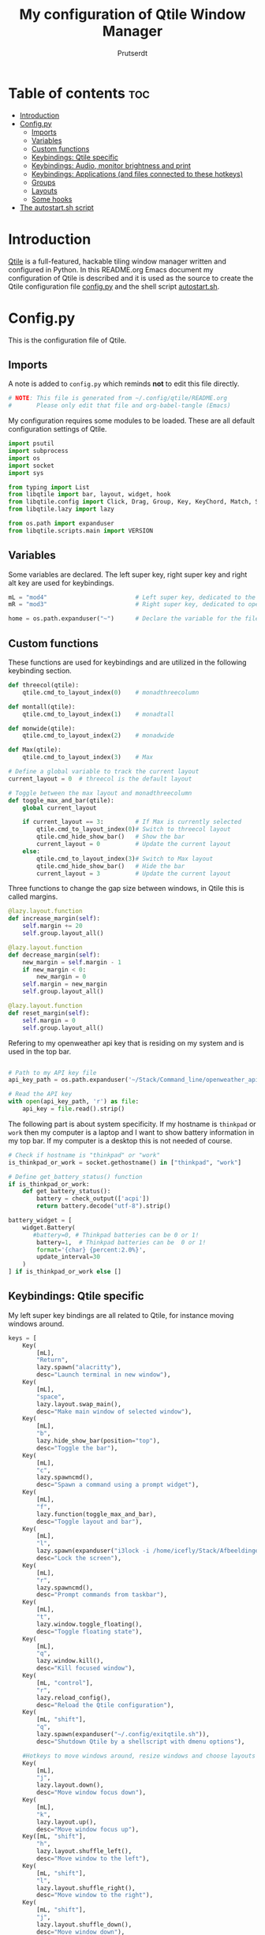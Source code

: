 #+TITLE: My configuration of Qtile Window Manager
#+auto_tangle: t
#+AUTHOR: Prutserdt
[[file:Qtile.png]]
* Table of contents :toc:
- [[#introduction][Introduction]]
- [[#configpy][Config.py]]
  - [[#imports][Imports]]
  - [[#variables][Variables]]
  - [[#custom-functions][Custom functions]]
  - [[#keybindings-qtile-specific][Keybindings: Qtile specific]]
  - [[#keybindings-audio-monitor-brightness-and-print][Keybindings: Audio, monitor brightness and print]]
  - [[#keybindings-applications-and-files-connected-to-these-hotkeys][Keybindings: Applications (and files connected to these hotkeys)]]
  - [[#groups][Groups]]
  - [[#layouts][Layouts]]
  - [[#some-hooks][Some hooks]]
- [[#the-autostartsh-script][The autostart.sh script]]

* Introduction
[[http://www.qtile.org/][Qtile]] is a full-featured, hackable tiling window manager written and configured in Python. In this README.org Emacs document my configuration of Qtile is described and it is used as the source to create the Qtile configuration file [[https://github.com/Prutserdt/dotfiles/blob/master/.config/qtile/config.py][config.py]] and the shell script [[https://github.com/Prutserdt/dotfiles/blob/master/.config/qtile/autostart.sh][autostart.sh]].

* Config.py
This is the configuration file of Qtile.
** Imports
A note is added to ~config.py~ which reminds *not* to edit this file directly.
#+BEGIN_SRC python :tangle config.py :results none :eval never
# NOTE: This file is generated from ~/.config/qtile/README.org
#       Please only edit that file and org-babel-tangle (Emacs)
#+END_SRC

My configuration requires some modules to be loaded. These are all default configuration settings of Qtile.
#+BEGIN_SRC python :tangle config.py :results none :eval never
import psutil
import subprocess
import os
import socket
import sys

from typing import List
from libqtile import bar, layout, widget, hook
from libqtile.config import Click, Drag, Group, Key, KeyChord, Match, Screen, ScratchPad, DropDown
from libqtile.lazy import lazy

from os.path import expanduser
from libqtile.scripts.main import VERSION
#+END_SRC

** Variables
Some variables are declared. The left super key, right super key and right alt key are used for keybindings.
#+BEGIN_SRC python :tangle config.py :results none :eval never
mL = "mod4"                         # Left super key, dedicated to the windowmanager
mR = "mod3"                         # Right super key, dedicated to open applications

home = os.path.expanduser("~")      # Declare the variable for the file path
#+END_SRC

** Custom functions
These functions are used for keybindings and are utilized in the following keybinding section.
#+BEGIN_SRC python :tangle config.py :eval never
def threecol(qtile):
    qtile.cmd_to_layout_index(0)    # monadthreecolumn

def montall(qtile):
    qtile.cmd_to_layout_index(1)    # monadtall

def monwide(qtile):
    qtile.cmd_to_layout_index(2)    # monadwide

def Max(qtile):
    qtile.cmd_to_layout_index(3)    # Max

# Define a global variable to track the current layout
current_layout = 0  # threecol is the default layout

# Toggle between the max layout and monadthreecolumn
def toggle_max_and_bar(qtile):
    global current_layout

    if current_layout == 3:         # If Max is currently selected
        qtile.cmd_to_layout_index(0)# Switch to threecol layout
        qtile.cmd_hide_show_bar()   # Show the bar
        current_layout = 0          # Update the current layout
    else:
        qtile.cmd_to_layout_index(3)# Switch to Max layout
        qtile.cmd_hide_show_bar()   # Hide the bar
        current_layout = 3          # Update the current layout
#+END_SRC

Three functions to change the gap size between windows, in Qtile this is called margins.
#+BEGIN_SRC python :tangle config.py :eval never
@lazy.layout.function
def increase_margin(self):
    self.margin += 20
    self.group.layout_all()

@lazy.layout.function
def decrease_margin(self):
    new_margin = self.margin - 1
    if new_margin < 0:
        new_margin = 0
    self.margin = new_margin
    self.group.layout_all()

@lazy.layout.function
def reset_margin(self):
    self.margin = 0
    self.group.layout_all()
#+END_SRC

Refering to my openweather api key that is residing on my system and is used in the top bar.
#+BEGIN_SRC python :tangle config.py :eval never

# Path to my API key file
api_key_path = os.path.expanduser('~/Stack/Command_line/openweather_api_key')

# Read the API key
with open(api_key_path, 'r') as file:
    api_key = file.read().strip()
#+END_SRC

The following part is about system specificity. If my hostname is =thinkpad= or =work= then my computer is a laptop and I want to show battery information in my top bar. If my computer is a desktop this is not needed of course.
#+BEGIN_SRC python :tangle config.py :results none :eval never
# Check if hostname is "thinkpad" or "work"
is_thinkpad_or_work = socket.gethostname() in ["thinkpad", "work"]

# Define get_battery_status() function
if is_thinkpad_or_work:
    def get_battery_status():
        battery = check_output(['acpi'])
        return battery.decode("utf-8").strip()

battery_widget = [
    widget.Battery(
       #battery=0, # Thinkpad batteries can be 0 or 1!
        battery=1,  # Thinkpad batteries can be  0 or 1!
        format='{char} {percent:2.0%}',
        update_interval=30
    )
] if is_thinkpad_or_work else []
#+end_src

** Keybindings: Qtile specific
My left super key bindings are all related to Qtile, for instance moving windows around.
#+BEGIN_SRC python :tangle config.py :results none :eval never
keys = [
    Key(
        [mL],
        "Return",
        lazy.spawn("alacritty"),
        desc="Launch terminal in new window"),
    Key(
        [mL],
        "space",
        lazy.layout.swap_main(),
        desc="Make main window of selected window"),
    Key(
        [mL],
        "b",
        lazy.hide_show_bar(position="top"),
        desc="Toggle the bar"),
    Key(
        [mL],
        "c",
        lazy.spawncmd(),
        desc="Spawn a command using a prompt widget"),
    Key(
        [mL],
        "f",
        lazy.function(toggle_max_and_bar),
        desc="Toggle layout and bar"),
    Key(
        [mL],
        "l",
        lazy.spawn(expanduser("i3lock -i /home/icefly/Stack/Afbeeldingen/Wallpapers/thomas_thiemeyer_Voyage1920x1080-3261363968.jpg -F")),
        desc="Lock the screen"),
    Key(
        [mL],
        "r",
        lazy.spawncmd(),
        desc="Prompt commands from taskbar"),
    Key(
        [mL],
        "t",
        lazy.window.toggle_floating(),
        desc="Toggle floating state"),
    Key(
        [mL],
        "q",
        lazy.window.kill(),
        desc="Kill focused window"),
    Key(
        [mL, "control"],
        "r",
        lazy.reload_config(),
        desc="Reload the Qtile configuration"),
    Key(
        [mL, "shift"],
        "q",
        lazy.spawn(expanduser("~/.config/exitqtile.sh")),
        desc="Shutdown Qtile by a shellscript with dmenu options"),

    #Hotkeys to move windows around, resize windows and choose layouts
    Key(
        [mL],
        "j",
        lazy.layout.down(),
        desc="Move window focus down"),
    Key(
        [mL],
        "k",
        lazy.layout.up(),
        desc="Move window focus up"),
    Key([mL, "shift"],
        "h",
        lazy.layout.shuffle_left(),
        desc="Move window to the left"),
    Key(
        [mL, "shift"],
        "l",
        lazy.layout.shuffle_right(),
        desc="Move window to the right"),
    Key(
        [mL, "shift"],
        "j",
        lazy.layout.shuffle_down(),
        desc="Move window down"),
    Key(
        [mL, "shift"],
        "k",
        lazy.layout.shuffle_up(),
        desc="Move window up"),
    Key(
        [mL, "control"],
        "h",
        lazy.layout.grow(),
        desc="Grow the selected window"),
    Key(
        [mL, "control"],
        "j",
        lazy.layout.shrink_main(),
        desc="Shrink the main window"),
    Key(
        [mL, "control"],
        "k",
        lazy.layout.grow_main(),
        desc="Grow the main window"),
    Key(
        [mL, "control"],
        "l",
        lazy.layout.shrink(),
        desc="Shrink the selected window"),
    Key(
        [mL],
        "y",
        lazy.function(Max),
        desc="Layout: max"),
    Key(
        [mL],
        "u",
        lazy.function(threecol),
        desc="Layout: Threecolumn  without margins"),
    Key(
        [mL],
        "i",
        lazy.function(monwide),
        desc="Layout: MonadWide no margins"),
    Key(
        [mL],
        "o",
        lazy.function(montall),
        desc="Layout: MonadTall no margins"),
    Key(
        [mL],
        'a',
        increase_margin,
        desc="Increase gaps"),
    Key(
        [mL, "shift"],
        "a",
        decrease_margin,
        desc="Decrease gaps"),
    Key(
        [mL],
        "m",
        reset_margin,
        desc="Reset gaps to zero"),
#+END_SRC

** Keybindings: Audio, monitor brightness and print
Hotkeys to control the volume, muting, printscreen, OCR from printscreen and change monitor brightness and color.
#+BEGIN_SRC python :tangle config.py :results none :eval never
    # Hotkeys for audio and printscreen
    Key(
        [],
        "XF86AudioRaiseVolume",
        lazy.spawn('amixer -q set Master 5%+'),
        lazy.spawn('notify-send -t 1000 " 🔊 Volume increased"')),
    Key(
        [],
        "XF86AudioLowerVolume",
        lazy.spawn("amixer -q set Master 5%-"),
        lazy.spawn('notify-send -t 1000 "🔈 Volume decreased"')),
     Key (
         [],
         "XF86AudioMute",
         lazy.spawn("amixer -q set Master toggle"),
        lazy.spawn('notify-send -t 1000 "🔇 Volume muting toggled"')),
    Key(
        [],
        "Print",
        lazy.spawn("xfce4-screenshooter -r -s " + expanduser("~/Downloads")),
        lazy.spawn('notify-send -t 1000 "Running xfce4-screenshooter, please select area with your mouse to make a screenshot"')),
    Key(
        ["shift"],
        "Print",
        lazy.spawn(expanduser("~/.config/screenshot2text.sh"))),
    Key(
        [],
        "XF86Launch8",
        lazy.spawn('$HOME/.config/keyboard_config.sh')),
    Key(
        [],
        "XF86Launch9",
        lazy.spawn(expanduser("~/.config/resetRGB.sh"))),
    Key(
        [],
        "XF86MonBrightnessUp",
        lazy.spawn(expanduser("~/.config/incrMonitorBrightness.sh"))),
    Key(
        [],
        "XF86MonBrightnessDown",
        lazy.spawn(expanduser("~/.config/decrMonitorBrightness.sh"))),
#+END_SRC

** Keybindings: Applications (and files connected to these hotkeys)
Right super key to open applications. Shift is used to update the application.
#+BEGIN_SRC python :tangle config.py :results none :eval never
    # Open applications
    Key([mR],
        "a",
        #lazy.spawn("emacs --eval '(load \"" + expanduser("~/Stack/Documenten/Aandelen/aandelen.el") + "\")'"),
        #lazy.spawn("emacs --script " + expanduser("~/Stack/Documenten/Aandelen/aandelen.el")),
        lazy.spawn("emacsclient -n ~/Stack/Documenten/Aandelen/aandelen_log.org"),
        #lazy.spawn(expanduser("~/run_aandelen.sh")),
        desc="Open in emacs: run the elisp script and open the aandelen log"),
        # lazy.spawn("python " + expanduser("~/.config/aandelen.py")),
        # lazy.spawn("emacsclient -n ~/Stack/Documenten/Aandelen/aandelen_log.org"),
        # desc="Open in emacs: run het python aandelen script en open het aandelen log"),
    Key(
        [mR],
        "b",
        lazy.spawn(expanduser("~/.config/dmenuinternet.sh"))), # browser via dmenu, related to 'urls'
    Key(
        [mR],
        "c",
        lazy.spawn(expanduser("~/.config/clipboard_dm.sh"))), # copy/paste clipoard
    Key(
        [mR],
        "d",
        lazy.spawn(expanduser("~/.config/dmenuapps.sh"))),
    Key(
        [mR, "shift"],
        "d",
        lazy.spawn(expanduser("~/.config/dmenuUpdate.sh"))),
    Key(
        [mR],
        "e",
        lazy.spawn(expanduser("~/.config/run_emacs.sh"))),
        #Keylazy.function(run_emacs)), # check bash shell for functionality
        #lazy.spawn("emacsclient -c -n -a 'emacs'")),
        #lazy.spawn("emacsclient -c -n -a '/usr/bin/emacs'")), # works on my desktop
        #lazy.spawn('pgrep -u "$USER" -f "emacs --daemon" > /dev/null || emacs --daemon; emacsclient -c -n')), # does not work on my desktop
        #lazy.spawn('pgrep -u "$USER" -f "emacs --daemon" > /dev/null || emacs --daemon; emacsclient -c -n -a "/usr/bin/emacs"')), # does not work on my desktop
        #lazy.spawn("bash -c 'pgrep -u \"$USER\" -f \"emacs --daemon\" > /dev/null || emacs --daemon; emacsclient -c -n -a \"/usr/bin/emacs\"'")),
        #lazy.spawn("/usr/bin/emacsclient -c")),
        #lazy.spawn("/usr/local/bin/emacs --daemon")),
        #lazy.spawn("/usr/bin/emacs")), # works currently on my desktop
        #lazy.spawn(expanduser("~/.config/run_emacs.sh"))),
        #Keylazy.function(run_emacs)), # use in case of problems([mR], "E", lazy.spawn(expanduser("~/.config/run_emacs_new_frame.sh"))),
    Key(
        [mR],
        "f",
        lazy.spawn("firefox")),
    Key(
        [mR],
        "g",
        lazy.spawn("gimp")),
    Key(
        [mR],
        "h",
        lazy.spawn(expanduser("~/.config/bitcoin_notification.py"))),
#    Key(
        # [mR],
        # # "j",
        #lazy.spawn(expanduser("~/.config/wololo.sh"))),
    Key(
        [mR],
        "m",
        lazy.spawn("mousepad")),
    Key(
        [mR, "shift"],
        "m",
        lazy.spawn(expanduser("~/.config/dm_image_to_maps.sh"))),
    # show location of picture in google maps
    Key(
        [mR],
        "p",
        lazy.spawn("keepass")),
    Key(
        [mR, "shift"],
        "p",
        lazy.spawn(expanduser("~/.config/dm_move_images.sh"))),  # show location of picture in google maps
    Key(
        [mR],
        "s",
        lazy.spawn("xfce4-screenshooter -s " + expanduser("~~/Downloads"))),
    Key(
        [mR, "shift"],
        "s",
        lazy.spawn("signal-desktop --start-in-tray --use-tray-icon")),
    Key(
        [mR],
        "t",
        lazy.spawn(expanduser("~/.config/dmenuthunar.sh"))),  # related to 'directories'
    Key(
        [mR],
        "u",
        lazy.spawn(expanduser("~/.config/dmenuunicode.sh"))),  # related to 'unicode'
    Key(
        [mR],
        "v",
        lazy.spawn("alacritty -e vim")),
    Key(
        [mR],
        "w",
        lazy.spawn(expanduser("~/.config/dmenuwallpaper.sh"))),
    Key(
        [mR],
        "delete",
        lazy.spawn(expanduser("~/.config/dmenukill.sh"))),
]
#+END_SRC

** Groups
The workspaces are described here, which are called Groups in Qtile. I don't need more than four groups so I limited it to that. The number 3 is not present because of my custom Sweep keyboard where I bound number 3 at the same keyposition as 'd' and 'Left Super'.
#+BEGIN_SRC python :tangle config.py :results none :eval never
groups = [Group(i) for i in "1245"]

for i in groups:
    keys.extend(
        [
            Key(
                [mL],      # mL + number of group --> switch to group
                i.name,
                lazy.group[i.name].toscreen(),
                desc="Switch to group {}".format(i.name),
            ),
            # Move and follow focused window to group
            Key(
                [mL, "shift"],
                i.name,
                lazy.window.togroup(
                    i.name,
                    switch_group=True),  #True=follow window
                desc="Move and follow the focused window to group {}".format(i.name),
            ),
            # Exactly the same as above, but don't follow the moved window to group
            Key(
                [mL, "control", "shift"],
                i.name,
                lazy.window.togroup(i.name),
                desc="Move the focused window to group {}".format(i.name),
            ),
        ]
    )

groups.append(
    ScratchPad("scratchpad", [
        DropDown("1",
                 "qalculate-gtk",
                 x=0.0,
                 y=0.0,
                 width=0.2,
                 height=0.3,
                 on_focus_lost_hide=False),
    ])
)

is_thinkpad = socket.gethostname().lower() in ["thinkpad"]

keys.extend([
    Key([],
        "XF86Favorites" if is_thinkpad else "XF86Calculator",
        lazy.group["scratchpad"].dropdown_toggle("1"),
        lazy.spawn('notify-send -t 1000 " Running qalculate-gtk"'))
])

layout_theme = {"border_width": 2,
                "border_focus":  "#d75f5f",
                "border_normal": "#282C35",
                "min_ratio": 0.05, "max_ratio": 0.9,
                "new_client_position":'bottom',
                }

layout_theme_max = {"border_width": 0,
                "border_focus": False,
                "min_ratio": 0.05, "max_ratio": 0.9,
                "new_client_position":'bottom',
                }

# A separate theme for floating mode, different color, thicker border width
floating_theme = {"border_width": 3,
                "border_focus": "#98BE65",
                "border_normal": "#006553",
                }
#+END_SRC

** Layouts
I mainly use the MonadThreeCol layout, which is similar to DWM's centered master and can switch to tall and wide mode and use gaps or no gaps for these layouts.
#+BEGIN_SRC python :tangle config.py :results none :eval never
layouts = [
   layout.MonadThreeCol(**layout_theme),
   layout.MonadTall(**layout_theme),
   layout.MonadWide(**layout_theme),
   layout.Max(**layout_theme_max),  # Set border_focus to False for Max layout
]

widget_defaults = dict(
    font="hack",
    fontsize=12,
    padding=3,
)
extension_defaults = widget_defaults.copy()

screens = [
    Screen(
        top=bar.Bar(
            [
                widget.Spacer(),
                widget.GroupBox(
                    inactive= "333333",
                    active= "888888",
                    disable_drag=True,
                    highlight_method='line',
                    highlight_color=['000000','d75f5f']),
                widget.WindowName(
                    foreground="#555555"),
                widget.Chord(
                    chords_colors={
                        "launch": ("#ff0000", "#ffffff"),
                    },
                    name_transform=lambda name: name.upper(),
                ),
                widget.Systray(),
            ]   + battery_widget +
            [
                widget.OpenWeather(
                    app_key=api_key,
                    cityid="2759661",
                    format='{main_temp:.1f} °C {icon}',
                    foreground="#888888",
                    metric=True,
                    mouse_callbacks={"Button1": lazy.spawn("xdg-open https://buienradar.nl"), "Button3": lazy.spawn("xdg-open https://openweathermap.org/city/2759661")}
                ),
                widget.Volume(
                    foreground="#d75f5f"),
                widget.QuickExit(
                    default_text="  🛑",
                    foreground="#888888"),
                widget.Clock(
                    format="%d%b%y %H:%M",
                    foreground="#888888",
                    mouse_callbacks={"Button1": lazy.spawn("xdg-open https://www.timeanddate.com/calendar/")}
                ),
            ],
            24,
            opacity=0.85,
        ),
    ),
]

# Drag floating layouts.
mouse = [
    Drag(
        [mL],
        "Button1",
        lazy.window.set_position_floating(),
        start=lazy.window.get_position()
        ),
    Drag(
        [mL],
        "Button3",
        lazy.window.set_size_floating(),
        start=lazy.window.get_size()
        ),
    Click(
        [mL],
        "Button2",
        lazy.window.bring_to_front()
        ),
]

dgroups_key_binder = None
dgroups_app_rules = []  # type: List
follow_mouse_focus = True
bring_front_click = False
cursor_warp = False
floating_layout = layout.Floating(**floating_theme,
    float_rules=[
        # Run utility of `xprop` to see the wm class and name of an X client
        ,*layout.Floating.default_float_rules,
        Match(wm_class="gimp"),      # gimp image editor
        Match(wm_class="keepass2"),  # keepass password editor
    ],
)

auto_fullscreen = False
focus_on_window_activation = "smart"
reconfigure_screens = True

auto_minimize = True  # for steam games

#+END_SRC

** Some hooks
A startup script is ran after startup of Qtile and the window swallowing is set here to swallow the terminal window when an application is started in it (which is reopened after closing of the applications).
#+BEGIN_SRC python :tangle config.py :eval never
@hook.subscribe.layout_change
def update_current_layout(layout):
    global current_layout
    current_layout = layout.index()

# Startup script
@hook.subscribe.startup_once
def start_once():
    home = os.path.expanduser("~")
    subprocess.call([home + "/.config/qtile/autostart.sh"])
    home = os.path.expanduser("~")

# swallow window when starting application from terminal
@hook.subscribe.client_new
def _swallow(window):
    pid = window.window.get_net_wm_pid()
    ppid = psutil.Process(pid).ppid()
    cpids = {
        c.window.get_net_wm_pid(): wid for wid, c in window.qtile.windows_map.items()
    }
    for i in range(5):
        if not ppid:
            return
        if ppid in cpids:
            parent = window.qtile.windows_map.get(cpids[ppid])
            parent.minimized = True
            window.parent = parent
            return
        ppid = psutil.Process(ppid).ppid()

@hook.subscribe.client_killed
def _unswallow(window):
    if hasattr(window, 'parent'):
        window.parent.minimized = False

wmname = f"Qtile {VERSION}"
#+END_SRC

* The autostart.sh script
This shell script is called in the config.py script and is autostarting some services when Qtile starts. In my case this is hostname dependent.The us keyboard map is selected and my Alt/Super/Escape keys are changed. With ~xset~ the keyrepeats are increased. Picom is handling the transparancy and the Emacs daemon is started. nm-applet is the NetworkManager applet.
#+BEGIN_SRC sh :tangle autostart.sh :eval no :tangle-mode (identity #o755)
#!/bin/bash
# NOTE: This file is generated from ~/.config/qtile/README.org
#       Please only edit that file and org-babel-tangle (Emacs)

hostname=$(uname -n)

if [ "$hostname" = "work" ]; then
    /usr/lib/notification-daemon-1.0/notification-daemon &
    sleep 1
    $HOME/.config/escape_caps_toggle.sh &
    sleep 0.2
    $HOME/.config/keyboard_config.sh &
    setxkbmap us &
    emacs --daemon &
    nm-applet &
    thunar --daemon &
    picom -b &
    notify-send -t 2000 "autostart, found hostname: $hostname. Script continued."
    VBoxClient --clipboard &&
    VBoxClient --draganddrop
    xrandr --output Virtual-1 --mode 1920x1080; feh --bg-fill ~/Stack/Afbeeldingen/Wallpapers/default.jpg &
    syncthing &
fi

if [ "$hostname" = "linuxbox" ]; then
    setxkbmap us &
    /usr/lib/notification-daemon-1.0/notification-daemon &
    /usr/bin/emacs --daemon &
    nm-applet &
    sleep 1
    $HOME/.config/keyboard_config.sh &
    picom -b &
    syncthing &
    #signal-desktop --start-in-tray --use-tray-icon
    #$HOME/.config/stack_startup.sh & # Shell script to search for current Stack AppImage
fi

if [ "$hostname" = "thinkpad" ]; then
    $HOME/.config/escape_caps_toggle.sh &
    $HOME/.config/keyboard_config.sh &
    /usr/lib/notification-daemon-1.0/notification-daemon &
    setxkbmap us &
    emacs --daemon &
    nm-applet &
    thunar --daemon &
    picom -b &
    syncthing &
fi
#+end_src
